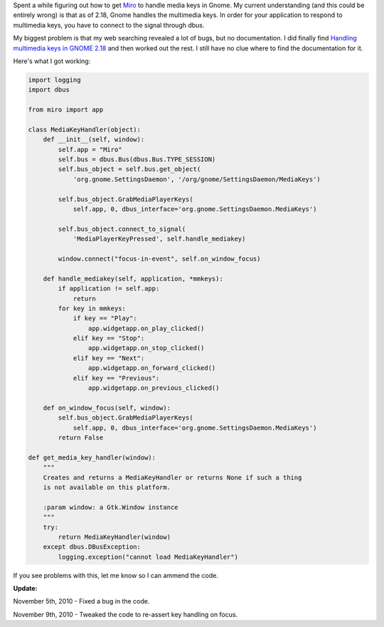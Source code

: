 .. title: Handling media keys in GNOME with Python
.. slug: gnome_media_keys
.. date: 2010-01-25 14:11:17
.. tags: dev, python, work, miro, gnome

Spent a while figuring out how to get `Miro <http://getmiro.com/>`_
to handle media keys in Gnome.  My current understanding (and this could
be entirely wrong) is that as of 2.18, Gnome handles the multimedia keys.
In order for your application to respond to multimedia keys, you have to
connect to the signal through dbus.

My biggest problem is that my web searching revealed a lot of bugs, but
no documentation.  I did finally find 
`Handling multimedia keys in GNOME 2.18 <http://www.vimtips.org/12/>`_
and then worked out the rest.  I still have no clue where to find the
documentation for it.

Here's what I got working:

.. code-block:: python

   import logging
   import dbus

   from miro import app

   class MediaKeyHandler(object):
       def __init__(self, window):
           self.app = "Miro"
           self.bus = dbus.Bus(dbus.Bus.TYPE_SESSION)
           self.bus_object = self.bus.get_object(
               'org.gnome.SettingsDaemon', '/org/gnome/SettingsDaemon/MediaKeys')

           self.bus_object.GrabMediaPlayerKeys(
               self.app, 0, dbus_interface='org.gnome.SettingsDaemon.MediaKeys')

           self.bus_object.connect_to_signal(
               'MediaPlayerKeyPressed', self.handle_mediakey)

           window.connect("focus-in-event", self.on_window_focus)

       def handle_mediakey(self, application, *mmkeys):
           if application != self.app:
               return
           for key in mmkeys:
               if key == "Play":
                   app.widgetapp.on_play_clicked()
               elif key == "Stop":
                   app.widgetapp.on_stop_clicked()
               elif key == "Next":
                   app.widgetapp.on_forward_clicked()
               elif key == "Previous":
                   app.widgetapp.on_previous_clicked()

       def on_window_focus(self, window):
           self.bus_object.GrabMediaPlayerKeys(
               self.app, 0, dbus_interface='org.gnome.SettingsDaemon.MediaKeys')
           return False

   def get_media_key_handler(window):
       """
       Creates and returns a MediaKeyHandler or returns None if such a thing
       is not available on this platform.

       :param window: a Gtk.Window instance
       """
       try:
           return MediaKeyHandler(window)
       except dbus.DBusException:
           logging.exception("cannot load MediaKeyHandler")


If you see problems with this, let me know so I can ammend the code.

**Update:**

November 5th, 2010 - Fixed a bug in the code.

November 9th, 2010 - Tweaked the code to re-assert key handling on focus.
